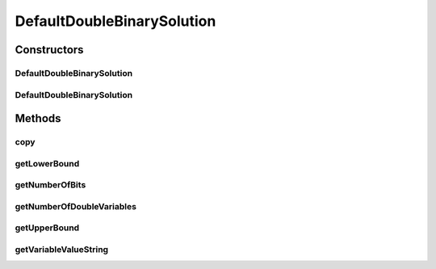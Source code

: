 .. java:import:: org.uma.jmetal.problem DoubleBinaryProblem

.. java:import:: org.uma.jmetal.solution DoubleBinarySolution

.. java:import:: java.util BitSet

.. java:import:: java.util HashMap

DefaultDoubleBinarySolution
===========================

.. java:package:: org.uma.jmetal.solution.impl
   :noindex:

.. java:type:: @SuppressWarnings public class DefaultDoubleBinarySolution extends AbstractGenericSolution<Object, DoubleBinaryProblem<?>> implements DoubleBinarySolution

   Description: - this solution contains an array of double value + a binary string - getNumberOfVariables() returns the number of double values + 1 (the string) - getNumberOfDoubleVariables() returns the number of double values - getNumberOfVariables() = getNumberOfDoubleVariables() + 1 - the bitset is the last variable

   :author: Antonio J. Nebro

Constructors
------------
DefaultDoubleBinarySolution
^^^^^^^^^^^^^^^^^^^^^^^^^^^

.. java:constructor:: public DefaultDoubleBinarySolution(DoubleBinaryProblem<?> problem)
   :outertype: DefaultDoubleBinarySolution

   Constructor

DefaultDoubleBinarySolution
^^^^^^^^^^^^^^^^^^^^^^^^^^^

.. java:constructor:: public DefaultDoubleBinarySolution(DefaultDoubleBinarySolution solution)
   :outertype: DefaultDoubleBinarySolution

   Copy constructor

Methods
-------
copy
^^^^

.. java:method:: @Override public DefaultDoubleBinarySolution copy()
   :outertype: DefaultDoubleBinarySolution

getLowerBound
^^^^^^^^^^^^^

.. java:method:: @Override public Double getLowerBound(int index)
   :outertype: DefaultDoubleBinarySolution

getNumberOfBits
^^^^^^^^^^^^^^^

.. java:method:: @Override public int getNumberOfBits()
   :outertype: DefaultDoubleBinarySolution

getNumberOfDoubleVariables
^^^^^^^^^^^^^^^^^^^^^^^^^^

.. java:method:: @Override public int getNumberOfDoubleVariables()
   :outertype: DefaultDoubleBinarySolution

getUpperBound
^^^^^^^^^^^^^

.. java:method:: @Override public Double getUpperBound(int index)
   :outertype: DefaultDoubleBinarySolution

getVariableValueString
^^^^^^^^^^^^^^^^^^^^^^

.. java:method:: @Override public String getVariableValueString(int index)
   :outertype: DefaultDoubleBinarySolution

